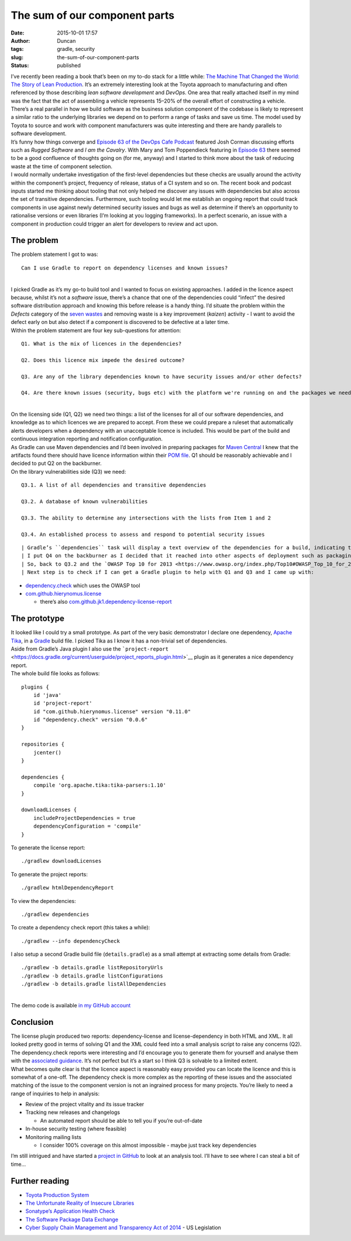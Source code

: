The sum of our component parts
##############################
:date: 2015-10-01 17:57
:author: Duncan
:tags: gradle, security
:slug: the-sum-of-our-component-parts
:status: published

| I’ve recently been reading a book that’s been on my to-do stack for a little while: `The Machine That Changed the World: The Story of Lean Production <http://www.amazon.com/Machine-That-Changed-World-Revolutionizing/dp/0743299795>`__. It’s an extremely interesting look at the Toyota approach to manufacturing and often referenced by those describing *lean software development* and *DevOps*. One area that really attached itself in my mind was the fact that the act of assembling a vehicle represents 15–20% of the overall effort of constructing a vehicle. There’s a real parallel in how we build software as the business solution component of the codebase is likely to represent a similar ratio to the underlying libraries we depend on to perform a range of tasks and save us time. The model used by Toyota to source and work with component manufacturers was quite interesting and there are handy parallels to software development.
| It’s funny how things converge and `Episode 63 of the DevOps Cafe Podcast <http://devopscafe.org/show/2015/9/2/devops-cafe-episode-63-josh-corman.html>`__ featured Josh Corman discussing efforts such as *Rugged Software* and *I am the Cavalry*. With Mary and Tom Poppendieck featuring in `Episode 63 <http://devopscafe.org/show/2015/8/16/devops-cafe-episode-62-mary-and-tom-poppendieck.html>`__ there seemed to be a good confluence of thoughts going on (for me, anyway) and I started to think more about the task of reducing waste at the time of component selection.
| I would normally undertake investigation of the first-level dependencies but these checks are usually around the activity within the component’s project, frequency of release, status of a CI system and so on. The recent book and podcast inputs started me thinking about tooling that not only helped me discover any issues with dependencies but also across the set of transitive dependencies. Furthermore, such tooling would let me establish an ongoing report that could track components in use against newly determined security issues and bugs as well as determine if there’s an opportunity to rationalise versions or even libraries (I’m looking at you logging frameworks). In a perfect scenario, an issue with a component in production could trigger an alert for developers to review and act upon.

The problem
-----------

| The problem statement I got to was:

::

    Can I use Gradle to report on dependency licenses and known issues?

| 
| I picked Gradle as it’s my go-to build tool and I wanted to focus on existing approaches. I added in the licence aspect because, whilst it’s not a *software* issue, there’s a chance that one of the dependencies could “infect” the desired software distribution approach and knowing this before release is a handy thing. I’d situate the problem within the *Defects* category of the `seven wastes <https://en.wikipedia.org/wiki/Muda_%5C(Japanese_term%5C)#Seven_wastes>`__ and removing waste is a key improvement (*kaizen*) activity - I want to avoid the defect early on but also detect if a component is discovered to be defective at a later time.
| Within the problem statement are four key sub-questions for attention:

::

    Q1. What is the mix of licences in the dependencies?

    Q2. Does this licence mix impede the desired outcome?

    Q3. Are any of the library dependencies known to have security issues and/or other defects?

    Q4. Are there known issues (security, bugs etc) with the platform we're running on and the packages we need?

| 
| On the licensing side (Q1, Q2) we need two things: a list of the licenses for all of our software dependencies, and knowledge as to which licences we are prepared to accept. From these we could prepare a ruleset that automatically alerts developers when a dependency with an unacceptable licence is included. This would be part of the build and continuous integration reporting and notification configuration.
| As Gradle can use Maven dependencies and I’d been involved in preparing packages for `Maven Central <http://search.maven.org/>`__ I knew that the artifacts found there should have licence information within their `POM file <https://maven.apache.org/guides/introduction/introduction-to-the-pom.html>`__. Q1 should be reasonably achievable and I decided to put Q2 on the backburner.
| On the library vulnerabilities side (Q3) we need:

::

    Q3.1. A list of all dependencies and transitive dependencies

    Q3.2. A database of known vulnerabilities

    Q3.3. The ability to determine any intersections with the lists from Item 1 and 2

    Q3.4. An established process to assess and respond to potential security issues

::

| Gradle’s ``dependencies`` task will display a text overview of the dependencies for a build, indicating the data for Q3.1 was possible but I was a bit dubious about existing data for Q3.2 - impacting onto Q3.3. I’ll leave Q3.4 aside for now.
| I put Q4 on the backburner as I decided that it reached into other aspects of deployment such as packaging models (e.g. RPM) and provisioning (e.g. Puppet). Issues around these would also be analysed early but using tools outside of Gradle.
| So, back to Q3.2 and the `OWASP Top 10 for 2013 <https://www.owasp.org/index.php/Top10#OWASP_Top_10_for_2013>`__ featured: `A9 Using Components with Known Vulnerabilities <https://www.owasp.org/index.php/Top_10_2013-A9-Using_Components_with_Known_Vulnerabilities>`__ and tagged against it is the `OWASP Dependency Check project <https://www.owasp.org/index.php/OWASP_Dependency_Check>`__. The dependency check tool uses the `National Vulnerability Database <https://nvd.nist.gov/>`__ to source a list of known/reported issues. Things were a bit more optimistic for Q3.3.
| Next step is to check if I can get a Gradle plugin to help with Q1 and Q3 and I came up with:

-  `dependency.check <https://plugins.gradle.org/plugin/dependency.check>`__ which uses the OWASP tool
-  `com.github.hierynomus.license <https://plugins.gradle.org/plugin/com.github.hierynomus.license>`__

   -  there’s also `com.github.jk1.dependency-license-report <https://plugins.gradle.org/plugin/com.github.jk1.dependency-license-report>`__

The prototype
-------------

| It looked like I could try a small prototype. As part of the very basic demonstrator I declare one dependency, `Apache Tika <https://tika.apache.org/>`__, in a `Gradle <http://www.gradle.org/>`__ build file. I picked Tika as I know it has a non-trivial set of dependencies.
| Aside from Gradle’s Java plugin I also use the ```project-report`` <https://docs.gradle.org/current/userguide/project_reports_plugin.html>`__ plugin as it generates a nice dependency report.
| The whole build file looks as follows:

::

    plugins {
        id 'java'
        id 'project-report'
        id "com.github.hierynomus.license" version "0.11.0"
        id "dependency.check" version "0.0.6"
    }

    repositories {
        jcenter()
    }

    dependencies {
        compile 'org.apache.tika:tika-parsers:1.10'
    }

    downloadLicenses {
        includeProjectDependencies = true
        dependencyConfiguration = 'compile'
    }

| To generate the license report:

::

    ./gradlew downloadLicenses

| To generate the project reports:

::

    ./gradlew htmlDependencyReport

| To view the dependencies:

::

    ./gradlew dependencies

| To create a dependency check report (this takes a while):

::

    ./gradlew --info dependencyCheck

| I also setup a second Gradle build file (``details.gradle``) as a small attempt at extracting some details from Gradle:

::

    ./gradlew -b details.gradle listRepositoryUrls
    ./gradlew -b details.gradle listConfigurations
    ./gradlew -b details.gradle listAllDependencies

| 
| The demo code is available `in my GitHub account <https://bitbucket.org/duncan_dickinson/workbench/src/HEAD/dependency-audit/?at=master>`__

Conclusion
----------

| The license plugin produced two reports: dependency-license and license-dependency in both HTML and XML. It all looked pretty good in terms of solving Q1 and the XML could feed into a small analysis script to raise any concerns (Q2).
| The dependency.check reports were interesting and I’d encourage you to generate them for yourself and analyse them with the `associated guidance <http://jeremylong.github.io/DependencyCheck/general/thereport.html>`__. It’s not perfect but it’s a start so I think Q3 is solvable to a limited extent.
| What becomes quite clear is that the licence aspect is reasonably easy provided you can locate the licence and this is somewhat of a one-off. The dependency check is more complex as the reporting of these issues and the associated matching of the issue to the component version is not an ingrained process for many projects. You’re likely to need a range of inquiries to help in analysis:

-  Review of the project vitality and its issue tracker
-  Tracking new releases and changelogs

   -  An automated report should be able to tell you if you’re out-of-date

-  In-house security testing (where feasible)
-  Monitoring mailing lists

   -  I consider 100% coverage on this almost impossible - maybe just track key dependencies

| I’m still intrigued and have started a `project in GitHub <https://github.com/dedickinson/dependency-reporter>`__ to look at an analysis tool. I’ll have to see where I can steal a bit of time…

Further reading
---------------

-  `Toyota Production System <http://www.toyota.com.au/toyota/company/operations/toyota-production-system>`__
-  `The Unfortunate Reality of Insecure Libraries <http://www.aspectsecurity.com/research-presentations/the-unfortunate-reality-of-insecure-libraries>`__
-  `Sonatype’s Application Health Check <http://www.sonatype.com/assessments/application-health-check>`__
-  `The Software Package Data Exchange <http://spdx.org/about-spdx/what-is-spdx>`__
-  `Cyber Supply Chain Management and Transparency Act of 2014 <https://www.congress.gov/bill/113th-congress/house-bill/5793>`__ - US Legislation

.. raw:: html

   </p>
